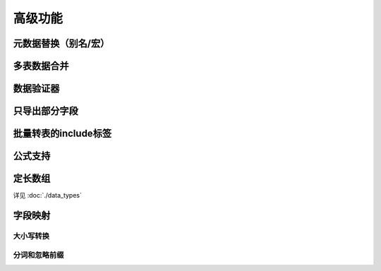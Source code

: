 高级功能
=============================================

元数据替换（别名/宏）
---------------------------------------------

多表数据合并
---------------------------------------------

数据验证器
---------------------------------------------

只导出部分字段
---------------------------------------------

批量转表的include标签
---------------------------------------------

公式支持
---------------------------------------------

定长数组
---------------------------------------------

详见 :doc:`./data_types`

字段映射
---------------------------------------------

大小写转换
^^^^^^^^^^^^^^^^^^^^^^^^^^^^^^^^^^^^^^^^^^^^^

分词和忽略前缀
^^^^^^^^^^^^^^^^^^^^^^^^^^^^^^^^^^^^^^^^^^^^^
